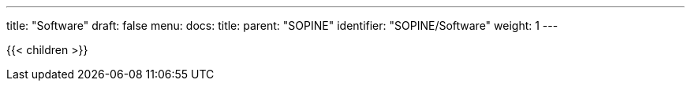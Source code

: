 ---
title: "Software"
draft: false
menu:
  docs:
    title:
    parent: "SOPINE"
    identifier: "SOPINE/Software"
    weight: 1
---

{{< children >}}